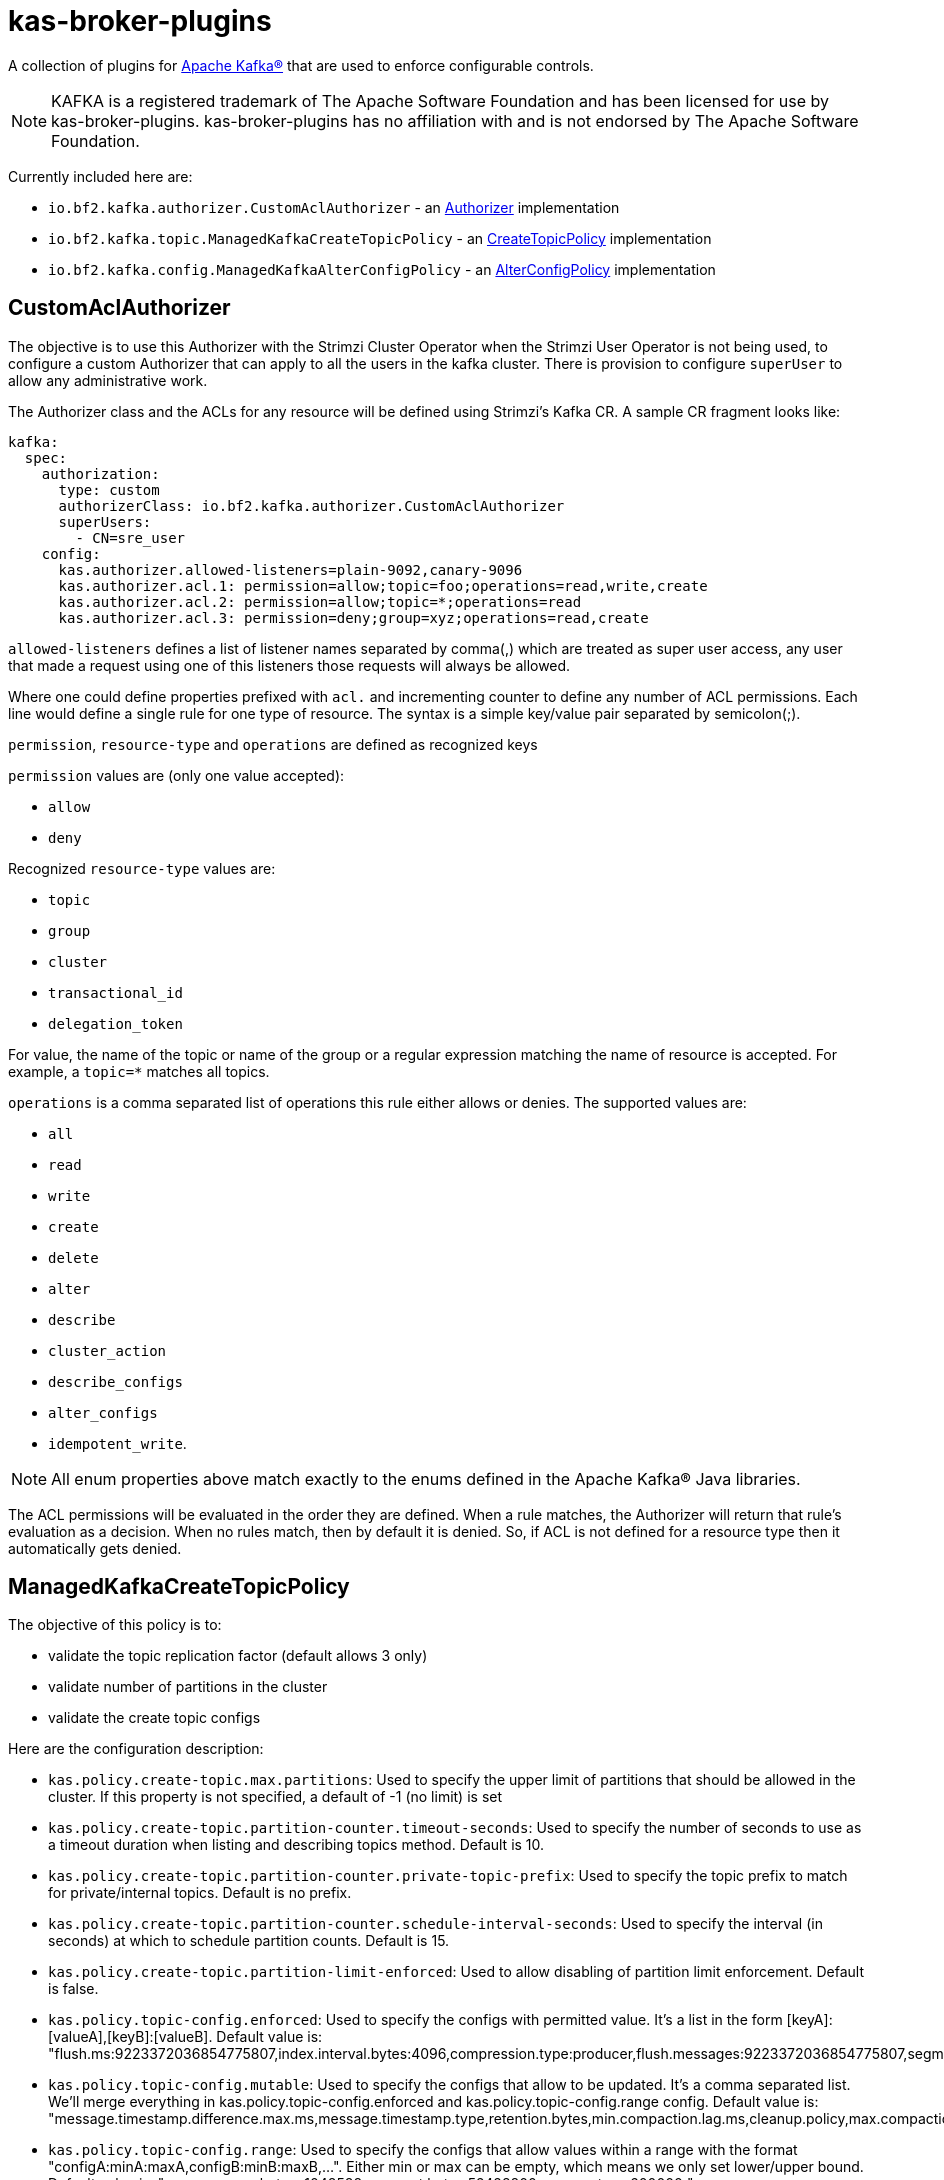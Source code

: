 ifdef::env-github[]
:tip-caption: :bulb:
:note-caption: :information_source:
:important-caption: :heavy_exclamation_mark:
:caution-caption: :fire:
:warning-caption: :warning:
endif::[]

= kas-broker-plugins

A collection of plugins for https://kafka.apache.org/[Apache Kafka®] that are used to enforce configurable controls.

[NOTE]
====
KAFKA is a registered trademark of The Apache Software Foundation and has been licensed for use by kas-broker-plugins.
kas-broker-plugins has no affiliation with and is not endorsed by The Apache Software Foundation.
====

Currently included here are:

- `io.bf2.kafka.authorizer.CustomAclAuthorizer` - an https://kafka.apache.org/documentation/#security_authz[Authorizer] implementation
- `io.bf2.kafka.topic.ManagedKafkaCreateTopicPolicy` - an https://cwiki.apache.org/confluence/display/KAFKA/KIP-108%3A+Create+Topic+Policy[CreateTopicPolicy] implementation
- `io.bf2.kafka.config.ManagedKafkaAlterConfigPolicy` - an https://cwiki.apache.org/confluence/display/KAFKA/KIP-133%3A+Describe+and+Alter+Configs+Admin+APIs#KIP133:DescribeandAlterConfigsAdminAPIs-AlterConfigs[AlterConfigPolicy] implementation

== CustomAclAuthorizer

The objective is to use this Authorizer with the Strimzi Cluster Operator when the Strimzi User Operator is not being used, to configure a custom Authorizer that can apply to all the users in the kafka cluster.
There is provision to configure `superUser` to allow any administrative work.

The Authorizer class and the ACLs for any resource will be defined using Strimzi's Kafka CR.
A sample CR fragment looks like:

[source,yaml]
----
kafka:
  spec:
    authorization:
      type: custom
      authorizerClass: io.bf2.kafka.authorizer.CustomAclAuthorizer
      superUsers:
        - CN=sre_user
    config:
      kas.authorizer.allowed-listeners=plain-9092,canary-9096
      kas.authorizer.acl.1: permission=allow;topic=foo;operations=read,write,create
      kas.authorizer.acl.2: permission=allow;topic=*;operations=read
      kas.authorizer.acl.3: permission=deny;group=xyz;operations=read,create
----

`allowed-listeners` defines a list of listener names separated by comma(,) which are treated as super user access, any user that made a request using one of this listeners those requests will always be allowed.

Where one could define properties prefixed with `acl.` and incrementing counter to define any number of ACL permissions.
Each line would define a single rule for one type of resource.
The syntax is a simple key/value pair separated by semicolon(;).

`permission`, `resource-type` and `operations` are defined as recognized keys

`permission` values are (only one value accepted):

* `allow`
* `deny`

Recognized `resource-type` values are:

* `topic`
* `group`
* `cluster`
* `transactional_id`
* `delegation_token`

For value, the name of the topic or name of the group or a regular expression matching the name of resource is accepted.
For example, a `topic=*` matches all topics.

`operations` is a comma separated list of operations this rule either allows or denies.
The supported values are:

* `all`
* `read`
* `write`
* `create`
* `delete`
* `alter`
* `describe`
* `cluster_action`
* `describe_configs`
* `alter_configs`
* `idempotent_write`.

NOTE: All enum properties above match exactly to the enums defined in the Apache Kafka® Java libraries.

The ACL permissions will be evaluated in the order they are defined.
When a rule matches, the Authorizer will return that rule’s evaluation as a decision.
When no rules match, then by default it is denied.
So, if ACL is not defined for a resource type then it automatically gets denied.

== ManagedKafkaCreateTopicPolicy

The objective of this policy is to:

* validate the topic replication factor (default allows 3 only)
* validate number of partitions in the cluster
* validate the create topic configs

Here are the configuration description:

* `kas.policy.create-topic.max.partitions`: Used to specify the upper limit of partitions that should be allowed in the cluster. If this property is not specified, a default of -1 (no limit) is set
* `kas.policy.create-topic.partition-counter.timeout-seconds`: Used to specify the number of seconds to use as a timeout duration when listing and describing topics method. Default is 10.
* `kas.policy.create-topic.partition-counter.private-topic-prefix`: Used to specify the topic prefix to match for private/internal topics. Default is no prefix.
* `kas.policy.create-topic.partition-counter.schedule-interval-seconds`: Used to specify the interval (in seconds) at which to schedule partition counts. Default is 15.
* `kas.policy.create-topic.partition-limit-enforced`: Used to allow disabling of partition limit enforcement. Default is false.
* `kas.policy.topic-config.enforced`: Used to specify the configs with permitted value. It's a list in the form [keyA]:[valueA],[keyB]:[valueB]. Default value is: "flush.ms:9223372036854775807,index.interval.bytes:4096,compression.type:producer,flush.messages:9223372036854775807,segment.jitter.ms:0,min.cleanable.dirty.ratio:0.5,file.delete.delay.ms:60000,segment.index.bytes:10485760,preallocate:false,unclean.leader.election.enable:false"
* `kas.policy.topic-config.mutable`: Used to specify the configs that allow to be updated. It's a comma separated list. We'll merge everything in kas.policy.topic-config.enforced and kas.policy.topic-config.range config. Default value is: "message.timestamp.difference.max.ms,message.timestamp.type,retention.bytes,min.compaction.lag.ms,cleanup.policy,max.compaction.lag.ms,delete.retention.ms,message.downconversion.enable"
* `kas.policy.topic-config.range`: Used to specify the configs that allow values within a range with the format "configA:minA:maxA,configB:minB:maxB,...". Either min or max can be empty, which means we only set lower/upper bound. Default value is: "max.message.bytes::1048588,segment.bytes:52428800:,segment.ms:600000:"

=== Configuring the policies
To config the create topic policy, you should add config in Strimzi's Kafka CR.
A sample CR fragment looks like:

[source,yaml]
----
kafka:
  spec:
    config:
      create.topic.policy.class.name=io.bf2.kafka.topic.ManagedKafkaCreateTopicPolicy
      alter.config.policy.class.name=io.bf2.kafka.config.ManagedKafkaAlterConfigPolicy
      # partition limit setting
      kas.policy.create-topic.max.partitions=1000
      kas.policy.create-topic.partition-counter.timeout-seconds=10
      kas.policy.create-topic.partition-counter.private-topic-prefix="__redhat"
      kas.policy.create-topic.partition-counter.schedule-interval-seconds=15
      kas.policy.create-topic.partition-limit-enforced=true
      # topic config setting
      kas.policy.topic-config.enforced=compression.type:producer,segment.jitter.ms:0
      kas.policy.topic-config.mutable=cleanup.policy,delete.retention.ms,retention.bytes,retention.ms
      kas.policy.topic-config.range=segment.bytes:52428800:,segment.ms:600000:
----

== ManagedKafkaAlterConfigPolicy

The objective of this policy is to validate the alter topic configs

The configuration and the description is the same as ManagedKafkaCreateTopicPolicy, except ManagedKafkaAlterConfigPolicy only accepts topic-config configs, i.e.

* `kas.policy.topic-config.enforced`
* `kas.policy.topic-config.mutable`
* `kas.policy.topic-config.range`

== Building

To build the component

[source,sh]
----
mvn clean install
----

== Configuring

To configure this with Strimzi, this component needs be built and have the maven artifact available in a Maven repository, that can be reached by the Strimzi build.
Then configure the this plugin as a Third Party library such that it will be pulled into the Strimzi Operator image.
See `strimzi/docker-images/kafka/kafka-thirdparty-libs` and add the dependency to one of the `pom.xml` files and build the Strimzi.

== Releasing

=== Release Branch

NOTE: Optional - only required when a new release branch is needed -- for patch releases, skip this branch creation, and instead re-use the existing minor release branch.

If you are starting on main branch, create a new branch from the main. For example `2.5.x`.

[source,sh]
----
git checkout -b 2.5.x main
git push upstream 2.5.x
----

Now from the `2.5.x` branch, make a release of `2.5.0`.
If you are already releasing from a branch skip the above step of creating a new branch and simply checkout that branch.

==== Pull Request

Releases are performed by modifying the `.github/project.yml` file, setting `current-version` to the release version and `next-version` to the next SNAPSHOT.
Open a pull request with the changed `project.yml` to initiate the pre-release workflows.
The target of the pull request should be either `main` or a release branch (described above).

At this phase, the project milestone will be checked and it will be verified that no issues for the release milestone are still open.
Additionally, the project's integration tests will be run.

Once approved and the pull request is merged, the release action will execute.
This action will execute the Maven release plugin to tag the release commit, and build the application artifacts.

If successful, the action will push the new tag to the GitHub repository and generate release notes listing all of the closed issues included in the milestone.
Finally, the milestone will be closed.
